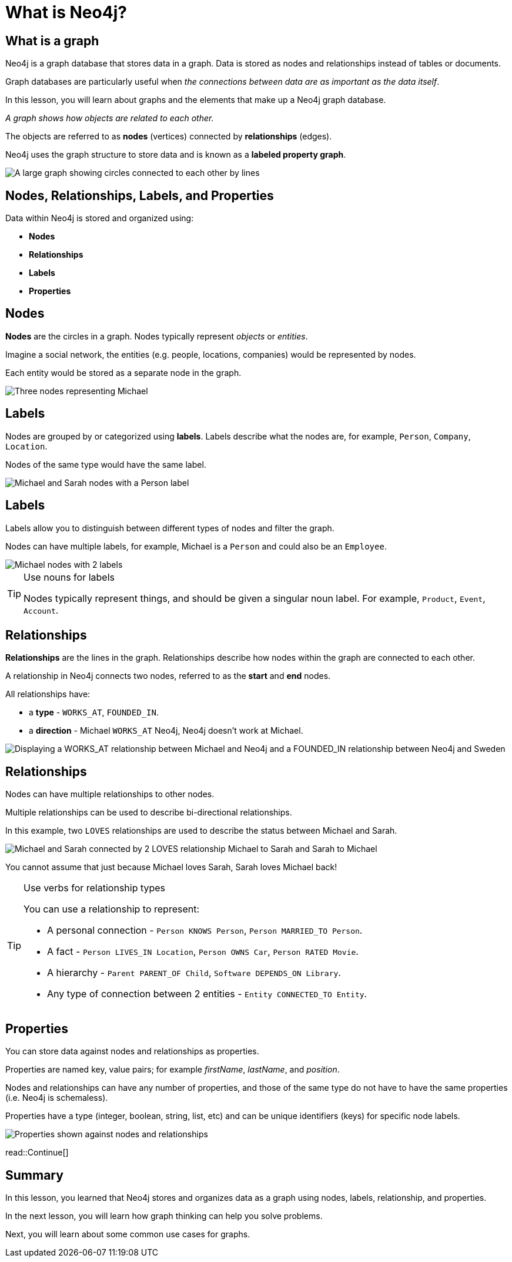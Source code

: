= What is Neo4j?
:type: lesson
:order: 1
:image-path: {cdn-url}/neo4j-fundamentals/modules/1-graph-thinking/lessons/1-what-is-neo4j/images
:slides: true

[.slide.col-2]
== What is a graph

[.col]
====
Neo4j is a graph database that stores data in a graph.
Data is stored as nodes and relationships instead of tables or documents.

Graph databases are particularly useful when _the connections between data are as important as the data itself_.

[.transcript-only]
=====
In this lesson, you will learn about graphs and the elements that make up a Neo4j graph database.

_A graph shows how objects are related to each other._
=====

The objects are referred to as *nodes* (vertices) connected by *relationships* (edges).

Neo4j uses the graph structure to store data and is known as a **labeled property graph**.
====

[.col]
image::{image-path}/large-social-graph.jpg[A large graph showing circles connected to each other by lines]

[.slide]
== Nodes, Relationships, Labels, and Properties

Data within Neo4j is stored and organized using:

* *Nodes*
* *Relationships*
* *Labels*
* *Properties*

[.slide.col-2]
== Nodes

[.col]
====
*Nodes* are the circles in a graph.
Nodes typically represent _objects_ or _entities_.

Imagine a social network, the entities (e.g. people, locations, companies) would be represented by nodes.

Each entity would be stored as a separate node in the graph.
====

[.col]
image::{image-path}/michael-neo4j-sweden.svg[Three nodes representing Michael, Neo4j, and Sweden]

[.slide.col-2]
== Labels

[.col]
====
Nodes are grouped by or categorized using *labels*. 
Labels describe what the nodes are, for example, `Person`, `Company`, `Location`.

Nodes of the same type would have the same label.
====

[.col]
image::{image-path}/node-labels.svg[Michael and Sarah nodes with a Person label, Neo4j with a Company label, Sweden with a Location label]

[.slide.discrete.col-2]
== Labels

[.col]
====
Labels allow you to distinguish between different types of nodes and filter the graph.

Nodes can have multiple labels, for example, Michael is a `Person` and could also be an `Employee`.
====

[.col]
image::{image-path}/multiple-labels.svg[Michael nodes with 2 labels, Person and Employee]

[.transcript-only]
====
[TIP]
.Use nouns for labels
=====
Nodes typically represent things, and should be given a singular noun label. For example, `Product`, `Event`, `Account`.
=====
====

[.slide.col-2]
== Relationships

[.col]
====
*Relationships* are the lines in the graph.
Relationships describe how nodes within the graph are connected to each other.

A relationship in Neo4j connects two nodes, referred to as the **start** and **end** nodes.

All relationships have:

* a *type* - `WORKS_AT`, `FOUNDED_IN`.
* a *direction* - Michael `WORKS_AT` Neo4j, Neo4j doesn't work at Michael.
====

[.col]
image::{image-path}/michael-neo4j-sweden-rel.svg[Displaying a WORKS_AT relationship between Michael and Neo4j and a FOUNDED_IN relationship between Neo4j and Sweden]

[.slide.discrete.col-2]
== Relationships

[.col]
====
Nodes can have multiple relationships to other nodes.

Multiple relationships can be used to describe bi-directional relationships.

In this example, two `LOVES` relationships are used to describe the status between Michael and Sarah.


====

[.col]
====
image::{image-path}/michael-loves-sarah.svg[Michael and Sarah connected by 2 LOVES relationship Michael to Sarah and Sarah to Michael]

You cannot assume that just because Michael loves Sarah, Sarah loves Michael back! 
====

[.transcript-only]
====
[TIP]
.Use verbs for relationship types
=====
You can use a relationship to represent: 

* A personal connection - `Person KNOWS Person`, `Person MARRIED_TO Person`.
* A fact - `Person LIVES_IN Location`, `Person OWNS Car`, `Person RATED Movie`.
* A hierarchy - `Parent PARENT_OF Child`, `Software DEPENDS_ON Library`.
* Any type of connection between 2 entities - `Entity CONNECTED_TO Entity`.
=====
====


[.slide.col-2]
== Properties

[.col]
====
You can store data against nodes and relationships as properties.

Properties are named key, value pairs; for example _firstName_, _lastName_, and _position_.

Nodes and relationships can have any number of properties, and those of the same type do not have to have the same properties (i.e. Neo4j is schemaless).

Properties have a type (integer, boolean, string, list, etc) and can be unique identifiers (keys) for specific node labels.
====
   
[.col]
image::{image-path}/node-properties.svg[Properties shown against nodes and relationships]

[.next]
read::Continue[]

[.summary]
== Summary

In this lesson, you learned that Neo4j stores and organizes data as a graph using nodes, labels, relationship, and properties.

In the next lesson, you will learn how graph thinking can help you solve problems.

Next, you will learn about some common use cases for graphs.
